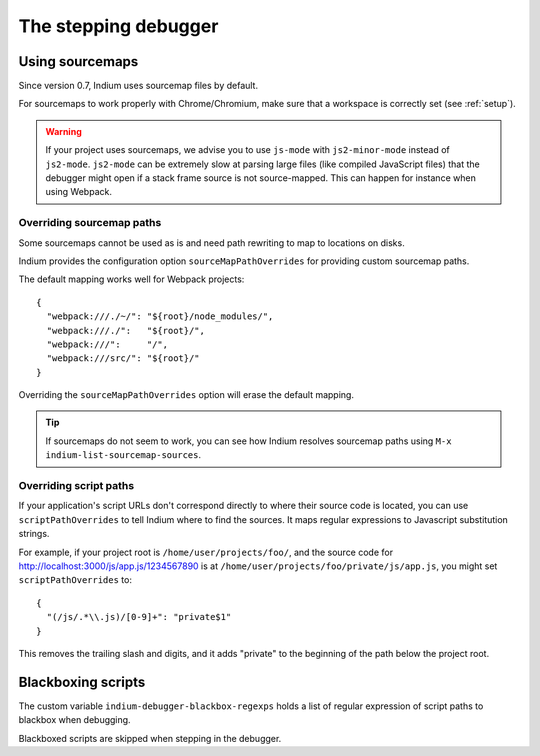 .. _debugger:

The stepping debugger
=====================

.. _sourcemaps:

Using sourcemaps
----------------

Since version 0.7, Indium uses sourcemap files by default.

For sourcemaps to work properly with Chrome/Chromium, make sure that a
workspace is correctly set (see :ref:`setup`).

.. Warning:: If your project uses sourcemaps, we advise you to use ``js-mode``
             with ``js2-minor-mode`` instead of ``js2-mode``.  ``js2-mode`` can
             be extremely slow at parsing large files (like compiled JavaScript
             files) that the debugger might open if a stack frame source is not
             source-mapped.  This can happen for instance when using Webpack.


.. _webpack:

Overriding sourcemap paths
~~~~~~~~~~~~~~~~~~~~~~~~~~

Some sourcemaps cannot be used as is and need path rewriting to map to locations on disks.

Indium provides the configuration option ``sourceMapPathOverrides`` for
providing custom sourcemap paths.

The default mapping works well for Webpack projects::
  
   {
     "webpack:///./~/": "${root}/node_modules/",
     "webpack:///./":   "${root}/",
     "webpack:///":     "/",
     "webpack:///src/": "${root}/"
   }

Overriding the ``sourceMapPathOverrides`` option will erase the default mapping.

.. TIP:: If sourcemaps do not seem to work, you can see how Indium resolves
          sourcemap paths using ``M-x indium-list-sourcemap-sources``.

.. _scriptpaths:

Overriding script paths
~~~~~~~~~~~~~~~~~~~~~~~

If your application's script URLs don't correspond directly to where
their source code is located, you can use ``scriptPathOverrides`` to
tell Indium where to find the sources.  It maps regular expressions to
Javascript substitution strings.

For example, if your project root is ``/home/user/projects/foo/``, and
the source code for http://localhost:3000/js/app.js/1234567890 is at
``/home/user/projects/foo/private/js/app.js``, you might set
``scriptPathOverrides`` to::

   {
     "(/js/.*\\.js)/[0-9]+": "private$1"
   }

This removes the trailing slash and digits, and it adds "private" to
the beginning of the path below the project root.


Blackboxing scripts
-------------------

The custom variable ``indium-debugger-blackbox-regexps`` holds a list of regular
expression of script paths to blackbox when debugging.

Blackboxed scripts are skipped when stepping in the debugger.
